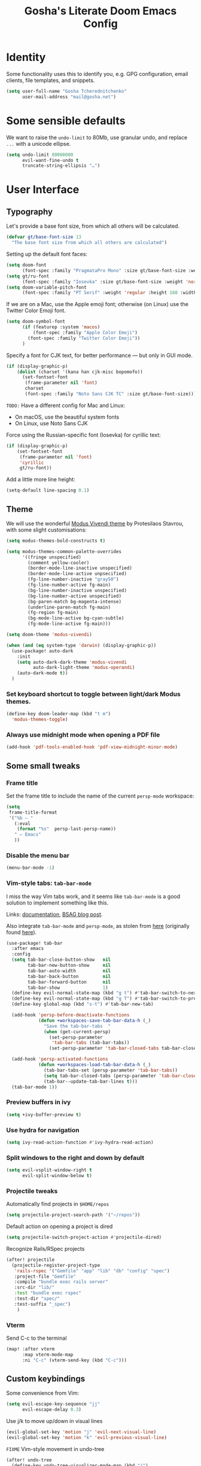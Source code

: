 #+TITLE: Gosha's Literate Doom Emacs Config

* Identity
Some functionality uses this to identify you, e.g. GPG configuration, email clients, file templates, and snippets.

#+begin_src emacs-lisp :tangle yes
(setq user-full-name "Gosha Tcherednitchenko"
      user-mail-address "mail@gosha.net")
#+end_src

* Some sensible defaults
We want to raise the ~undo-limit~ to 80Mb, use granular undo, and replace ~...~ with a unicode ellipse.
#+begin_src emacs-lisp :tangle yes
(setq undo-limit 80000000
      evil-want-fine-undo t
      truncate-string-ellipsis "…")
#+end_src

* User Interface
** Typography
Let's provide a base font size, from which all others will be calculated.

#+begin_src emacs-lisp :tangle yes
(defvar gt/base-font-size 13
  "The base font size from which all others are calculated")
#+end_src

Setting up the default font faces:

#+begin_src emacs-lisp :tangle yes
(setq doom-font
      (font-spec :family "PragmataPro Mono" :size gt/base-font-size :weight 'normal :spacing 100))
(setq gt/ru-font
      (font-spec :family "Iosevka" :size gt/base-font-size :weight 'normal :spacing 100))
(setq doom-variable-pitch-font
      (font-spec :family "PT Serif" :weight 'regular :height 160 :width 'normal))
#+end_src

If we are on a Mac, use the Apple emoji font; otherwise (on Linux) use the Twitter Color Emoji font.

#+begin_src emacs-lisp :tangle yes
(setq doom-symbol-font
      (if (featurep :system 'macos)
          (font-spec :family "Apple Color Emoji")
        (font-spec :family "Twitter Color Emoji"))
      )
#+end_src

Specify a font for CJK text, for better performance — but only in GUI mode.

#+begin_src emacs-lisp :tangle yes
(if (display-graphic-p)
    (dolist (charset '(kana han cjk-misc bopomofo))
      (set-fontset-font
       (frame-parameter nil 'font)
       charset
       (font-spec :family "Noto Sans CJK TC" :size gt/base-font-size))))
#+end_src

~TODO:~ Have a different config for Mac and Linux:
- On macOS, use the beautiful system fonts
- On Linux, use Noto Sans CJK

Force using the Russian-specific font (Iosevka) for cyrillic text:

#+begin_src emacs-lisp :tangle yes
(if (display-graphic-p)
    (set-fontset-font
     (frame-parameter nil 'font)
     'cyrillic
     gt/ru-font))
#+end_src

Add a little more line height:

#+begin_src emacs-lisp :tangle yes
(setq-default line-spacing 0.1)
#+end_src

** Theme
We will use the wonderful [[https://protesilaos.com/modus-themes/][Modus Vivendi theme]] by Protesilaos Stavrou, with some slight customisations:

#+begin_src emacs-lisp :tangle yes
(setq modus-themes-bold-constructs t)

(setq modus-themes-common-palette-overrides
      '((fringe unspecified)
        (comment yellow-cooler)
        (border-mode-line-inactive unspecified)
        (border-mode-line-active unpsecified)
        (fg-line-number-inactive "gray50")
        (fg-line-number-active fg-main)
        (bg-line-number-inactive unspecified)
        (bg-line-number-active unspecified)
        (bg-paren-match bg-magenta-intense)
        (underline-paren-match fg-main)
        (fg-region fg-main)
        (bg-mode-line-active bg-cyan-subtle)
        (fg-mode-line-active fg-main)))

(setq doom-theme 'modus-vivendi)

(when (and (eq system-type 'darwin) (display-graphic-p))
  (use-package! auto-dark
    :init
    (setq auto-dark-dark-theme 'modus-vivendi
          auto-dark-light-theme 'modus-operandi)
    (auto-dark-mode t))
  )
#+end_src

*** Set keyboard shortcut to toggle between light/dark Modus themes.

#+begin_src emacs-lisp :tangle yes
(define-key doom-leader-map (kbd "t m")
  'modus-themes-toggle)
#+end_src
*** Always use midnight mode when opening a PDF file

#+begin_src emacs-lisp :tangle yes
(add-hook 'pdf-tools-enabled-hook 'pdf-view-midnight-minor-mode)
#+end_src

** Some small tweaks
*** Frame title
Set the frame title to include the name of the current ~persp-mode~ workspace:

#+begin_src emacs-lisp :tangle yes
(setq
 frame-title-format
 '("%b — "
   (:eval
    (format "%s"  persp-last-persp-name))
   " — Emacs"
   ))
#+end_src
*** Disable the menu bar
#+begin_src emacs-lisp :tangle yes
(menu-bar-mode -1)
#+end_src

*** Vim-style tabs: ~tab-bar-mode~
I miss the way Vim tabs work, and it seems like ~tab-bar-mode~ is a good solution to implement something like this.

Links: [[https://www.gnu.org/software/emacs/manual/html_node/emacs/Tab-Bars.html][documentation]], [[https://www.rousette.org.uk/archives/using-the-tab-bar-in-emacs/][BSAG blog post]].

Also integrate ~tab-bar-mode~ and ~persp-mode~, as stolen from [[https://github.com/LemonBreezes/.doom.d/blob/master/lisp/persp-mode-tab-bar-integration.el][here]] (originally found [[https://github.com/Bad-ptr/persp-mode.el/issues/122#issuecomment-1224884651][here]]).

#+begin_src emacs-lisp :tangle yes
(use-package! tab-bar
  :after emacs
  :config
  (setq tab-bar-close-button-show   nil
        tab-bar-new-button-show     nil
        tab-bar-auto-width          nil
        tab-bar-back-button         nil
        tab-bar-forward-button      nil
        tab-bar-show                1)
  (define-key evil-normal-state-map (kbd "g t") #'tab-bar-switch-to-next-tab)
  (define-key evil-normal-state-map (kbd "g T") #'tab-bar-switch-to-prev-tab)
  (define-key global-map (kbd "s-t") #'tab-bar-new-tab)

  (add-hook 'persp-before-deactivate-functions
            (defun +workspaces-save-tab-bar-data-h (_)
              "Save the tab-bar-tabs  "
              (when (get-current-persp)
                (set-persp-parameter
                 'tab-bar-tabs (tab-bar-tabs))
                (set-persp-parameter 'tab-bar-closed-tabs tab-bar-closed-tabs))))

  (add-hook 'persp-activated-functions
            (defun +workspaces-load-tab-bar-data-h (_)
              (tab-bar-tabs-set (persp-parameter 'tab-bar-tabs))
              (setq tab-bar-closed-tabs (persp-parameter 'tab-bar-closed-tabs))
              (tab-bar--update-tab-bar-lines t)))
  (tab-bar-mode 1))
#+end_src

*** Preview buffers in ivy

#+begin_src emacs-lisp :tangle yes
(setq +ivy-buffer-preview t)
#+end_src

*** Use hydra for navigation

#+begin_src emacs-lisp :tangle yes
(setq ivy-read-action-function #'ivy-hydra-read-action)
#+end_src

*** Split windows to the right and down by default

#+begin_src emacs-lisp :tangle yes
(setq evil-vsplit-window-right t
      evil-split-window-below t)
#+end_src
*** Projectile tweaks
Automatically find projects in ~$HOME/repos~

#+begin_src emacs-lisp :tangle yes
(setq projectile-project-search-path '("~/repos"))
#+end_src

Default action on opening a project is dired

#+begin_src emacs-lisp :tangle yes
(setq projectile-switch-project-action #'projectile-dired)
#+end_src

Recognize Rails/RSpec projects

#+begin_src emacs-lisp :tangle yes
(after! projectile
  (projectile-register-project-type
   'rails-rspec '("Gemfile" "app" "lib" "db" "config" "spec")
   :project-file "Gemfile"
   :compile "bundle exec rails server"
   :src-dir "lib/"
   :test "bundle exec rspec"
   :test-dir "spec/"
   :test-suffix "_spec")
    )
#+end_src
*** Vterm
Send C-c to the terminal

#+begin_src emacs-lisp :tangle yes
(map! :after vterm
      :map vterm-mode-map
      :ni "C-c" (vterm-send-key (kbd "C-c")))
#+end_src

** Custom keybindings
Some convenience from Vim:

#+begin_src emacs-lisp :tangle yes
(setq evil-escape-key-sequence "jj"
      evil-escape-delay 0.3)
#+end_src

Use j/k to move up/down in visual lines

#+begin_src emacs-lisp :tangle yes
(evil-global-set-key 'motion "j" 'evil-next-visual-line)
(evil-global-set-key 'motion "k" 'evil-previous-visual-line)
#+end_src

~FIXME~ Vim-style movement in undo-tree

#+begin_src emacs-lisp :tangle yes
(after! undo-tree
  (define-key undo-tree-visualizer-mode-map (kbd "j")
    'undo-tree-visualize-redo)
  (define-key undo-tree-visualizer-mode-map (kbd "k")
    'undo-tree-visualize-undo)
  (define-key undo-tree-visualizer-mode-map (kbd "h")
    'undo-tree-visualize-switch-branch-left)
  (define-key undo-tree-visualizer-mode-map (kbd "l")
    'undo-tree-visualize-switch-branch-right)
  )
#+end_src

An easier way to call =avy-goto-char-timer=:

#+begin_src emacs-lisp :tangle yes
(setq avy-all-windows t)
(map! "C-c SPC" #'avy-goto-char-2)
#+end_src
* Git
** Magit
Authentication for Forge

#+begin_src emacs-lisp :tangle yes
(setq auth-sources '("~/.authinfo.gpg"))
#+end_src
* Programming
Easily jump between the beginning and end of blocks

#+begin_src emacs-lisp :tangle yes
(global-evil-matchit-mode 1)
#+end_src

For some reason, typescript indent level needs to be manually set

#+begin_src emacs-lisp :tangle yes
(setq typescript-indent-level 2)
#+end_src

** Ruby
Use ~rbenv-mode~ globally, don't show current ruby version in modeline:

#+begin_src emacs-lisp :tangle yes
(setq rbenv-show-active-ruby-in-modeline nil)
(global-rbenv-mode)
#+end_src

Additional LSP configuration

#+begin_src emacs-lisp :tangle yes
(after! lsp-mode
  (setq lsp-solargraph-use-bundler nil)
  (setq lsp-sorbet-as-add-on t)
  (setq lsp-sorbet-use-bundler t))
#+end_src

** IDE
*** uxntal
[[https://github.com/non/uxntal-mode][Github repo]] for this mode.

#+begin_src emacs-lisp :tangle yes
(use-package! uxntal-mode)
#+end_src

*** Forth
#+begin_src emacs-lisp :tangle yes
(use-package! forth-mode)
#+end_src

*** Navigation
Use ~lsp-ui-peek~ for definitions and references.

#+begin_src emacs-lisp :tangle yes
(defun gt/setup-lsp-ui-peek ()
  (define-key lsp-ui-mode-map [remap xref-find-definitions] #'lsp-ui-peek-find-definitions)
  (define-key lsp-ui-mode-map [remap xref-find-references] #'lsp-ui-peek-find-references))

(add-hook 'lsp-ui-mode-hook #'gt/setup-lsp-ui-peek)
#+end_src

*** DAP
Use [[https://emacs-lsp.github.io/dap-mode/][DAP Mode]] for connectling to [[https://microsoft.github.io/debug-adapter-protocol/][Debug Adapter Protocol]] debuggers.

We want the =dap-hydra= to pop up every time a DAP debugger is stopped on a breakpoint.

#+begin_src emacs-lisp :tangle yes
(add-hook 'dap-stopped-hook
          (lambda (arg) (call-interactively #'dap-hydra)))
#+end_src

*** Sonarqube
Use Sonarqube, via [[https://github.com/emacs-lsp/lsp-sonarlint][lsp-sonarlint]].

#+begin_src emacs-lisp :tangle yes
;; (require 'lsp-sonarlint)
#+end_src

**** Ruby
Set up Sonarqube for Ruby

#+begin_src emacs-lisp :tangle yes
;; (defun gt/setup-sonarlint-ruby ()
;;   (require 'lsp-sonarlint-ruby)
;;   (setq lsp-sonarlint-ruby-enabled t))

;; (add-hook 'ruby-mode #'gt/setup-sonarlint-ruby)
#+end_src

**** Javascript/Typescript
Use ~rjsx-mode~ over ~js2-mode~ for all JS files

#+begin_src emacs-lisp :tangle yes
(add-to-list 'auto-mode-alist '("\\.js\\'" . rjsx-mode))
#+end_src

~TODO~: Set up a completion framework for js/rjsx mode.

Set up Sonarqube for JS/TS

#+begin_src emacs-lisp :tangle yes
;; (setq lsp-sonarlint-modes-enabled
;;       (delete-dups
;;        (append lsp-sonarlint-modes-enabled '(typescript-mode typescript-tsx-mode rjsx-mode))))

;; (defun gt/setup-sonarlint-js ()
;; (require 'lsp-sonarlint-javascript)
;; (setq lsp-sonarlint-javascript-enabled t)

;; (require 'lsp-sonarlint-typescript)
;; (setq lsp-sonarlint-typescript-enabled t)
;; )

;; (dolist (hook '(js2-mode-hook rjsx-mode-hook typescript-mode-hook typescript-tsx-mode-hook))
;;   (add-hook hook #'gt/setup-sonarlint-js))
#+end_src

Use NVM
#+begin_src emacs-lisp :tangle yes
(use-package! nvm)
#+end_src
*** Tailwind LSP
#+begin_src emacs-lisp :tangle yes
(use-package! lsp-tailwindcss)
#+end_src

** Emacs metaprogramming

Set the scratch buffer to open in ~lisp-interaction-mode~ by default.

#+begin_src emacs-lisp :tangle yes
(setq-default doom-scratch-initial-major-mode 'lisp-interaction-mode)
#+end_src
** Conveniences
Make script files executable when saving

#+begin_src emacs-lisp :tangle yes
(add-hook 'after-save-hook
          'executable-make-buffer-file-executable-if-script-p)
#+end_src

Add a porcelain for Calc:
#+begin_src emacs-lisp :tangle yes
;; (use-package! casual)
#+end_src
* Org-mode
Set the working directory for Org files.

#+begin_src emacs-lisp :tangle yes
(setq org-directory "~/org/")
#+end_src

** Spacing
Add a blank line before every new heading and plain list items

#+begin_src emacs-lisp :tangle yes
(setq org-blank-before-new-entry
      '((heading . t) (plain-list-item . auto)))
#+end_src

** TO-DO items
Log time items are closed

#+begin_src emacs-lisp :tangle yes
(setq org-log-done 'time)
#+end_src

** Agenda
Build the agenda from work task files

#+begin_src emacs-lisp :tangle yes
(setq org-agenda-files
      (list (concat org-directory "inbox.org")
            (concat org-directory "work/")
            (concat org-directory "projects/")))
#+end_src

Global key binding to the default agenda view:

#+begin_src emacs-lisp :tangle yes
(defun gt/open-agenda ()
  (interactive)
  (org-agenda nil "a"))

(use-package! org
  :bind
  ("C-c a" . gt/open-agenda))
#+end_src

Add a hotkey to toggle the log mode in the agenda

#+begin_src emacs-lisp :tangle yes
(add-hook
 'org-agenda-mode-hook
 (lambda ()
   (define-key org-agenda-mode-map (kbd "C-c C-l") 'org-agenda-log-mode)))
#+end_src

** Links DWIM

Code lifted from [[https://xenodium.com/emacs-dwim-do-what-i-mean/][Emacs DWIM: do what ✨I✨ mean]].

#+begin_src emacs-lisp :tangle yes
(defun gt/org-insert-link-dwim ()
  "Like `org-insert-link' but with personal dwim preferences."
  (interactive)
  (let* ((point-in-link (org-in-regexp org-link-any-re 1))
         (clipboard-url (when (string-match-p "^http" (current-kill 0))
                          (current-kill 0)))
         (region-content (when (region-active-p)
                           (buffer-substring-no-properties (region-beginning)
                                                           (region-end)))))
    (cond ((and region-content clipboard-url (not point-in-link))
           (delete-region (region-beginning) (region-end))
           (insert (org-make-link-string clipboard-url region-content)))
          ((and clipboard-url (not point-in-link))
           (insert (org-make-link-string
                    clipboard-url
                    (read-string "title: "
                                 (with-current-buffer (url-retrieve-synchronously clipboard-url)
                                   (dom-text (car
                                              (dom-by-tag (libxml-parse-html-region
                                                           (point-min)
                                                           (point-max))
                                                          'title))))))))
          (t
           (call-interactively 'org-insert-link)))))

(use-package! org
  :bind
  ("C-c l" . gt/org-insert-link-dwim))
#+end_src

** Roam
Set the Roam directory as the working directory for Deft.

#+begin_src emacs-lisp :tangle yes
(setq deft-directory org-roam-directory)
#+end_src

Enable node link completion everywhere

#+begin_src emacs-lisp :tangle yes
(setq org-roam-completion-everywhere t)
#+end_src

Configure Roam buffer to show unlinked references as well

#+begin_src emacs-lisp :tangle yes
(setq org-roam-mode-section-functions
      (list #'org-roam-backlinks-section
            #'org-roam-reflinks-section
            ;; #'org-roam-unlinked-references-section
            ))
#+end_src

Use Xwidgets to open UI instead of system browser

#+begin_src emacs-lisp :tangle yes
(use-package! org-roam-ui
  :init
  (when (featurep 'xwidget-internal)
    (setq org-roam-ui-browser-function #'xwidget-webkit-browse-url)))
#+end_src

*** Multiple Roam instances
#+begin_src emacs-lisp :tangle yes
(defvar gt/org-roam-instances
  '(("Personal" . ("~/org/roam" "~/.emacs.d/.local/cache/org-roam.db"))
    ("Work" . ("~/org/roam-work" "~/.emacs.d/.local/cache/org-roam-work.db")))
  "An Alist of org-roam instances with labels")

(defun gt/set-org-roam-instance (label)
  (interactive)
  (let* ((instance (assoc label gt/org-roam-instances))
         (directory (expand-file-name (nth 1 instance)))
         (db-location (expand-file-name (nth 2 instance))))
    (unless instance
      (error "No org-roam instance found with label: %s" label))
    (setq org-roam-directory directory)
    (setq org-roam-db-location db-location)
    (org-roam-db-sync)))

(defun gt/select-org-roam-instance ()
  (interactive)
  (let* ((labels (mapcar 'car gt/org-roam-instances))
         (label (completing-read "Choose org-roam instance: " labels nil t)))
    (gt/set-org-roam-instance label)))
#+end_src
*** Journaling

Global hotkey to reach today's daily

#+begin_src emacs-lisp :tangle yes
(use-package! org-roam
  :bind
  ("C-c j j" . org-roam-dailies-goto-today)
  ("C-c j i" . org-roam-dailies-capture-today))
#+end_src

Set up a custom default template for dailies

#+begin_src emacs-lisp :tangle yes
(defun gt/daily-location ()
  (let ((location
         (with-temp-buffer
           (insert-file-contents-literally "~/.current_location.txt")
           (split-string
            (string-trim-right
             (buffer-substring-no-properties (point-min) (point-max)))
            ","))))
    (format "%s (%s)" (nth 0 location) (nth 1 location))))

(defun gt/daily-weather ()
  (string-trim-right
   (shell-command-to-string "~/.bin/location_weather.sh")))

(defun gt/daily-pregnancy-week-day (time-stamp)
  (let* ((days-since (- (org-time-stamp-to-now time-stamp)))
         (weeks (/ days-since 7))
         (days (- days-since (* weeks 7))))
    (format "Week %s, Day %s" weeks days)))

(defun gt/child-age-in-weeks (birth-date)
  "Calculates how many weeks and days it has been since BIRTH-DATE, and returns
a formatted string with the number of days, or without the number of days if
the number of days is zero."
  (let* ((days-since (- (org-time-stamp-to-now birth-date)))
         (weeks (/ days-since 7))
         (days (- days-since (* weeks 7)))
         (format-string (if (eq days 0) "%s weeks" "%s weeks and %s days")))
    (format format-string weeks days)))

(defun gt/child-age-in-months (birth-date)
  "Checks whether it has been exactly some months since BIRTH-DATE and prints a
corresponding output string (e.g. '4 months'), and otherwise passes
BIRTH-DATE to `gt/child-age-in-weeks'."
  (let* ((parsed-birth-date (parse-time-string birth-date))
         (birth-year (nth 5 parsed-birth-date))
         (birth-month (nth 4 parsed-birth-date))
         (birth-day (nth 3 parsed-birth-date))
         (parsed-current-date (decode-time (current-time)))
         (current-year (nth 5 parsed-current-date))
         (current-month (nth 4 parsed-current-date))
         (current-day (nth 3 parsed-current-date))
         (months-diff (+ (* (- current-year birth-year) 12)
                         (- current-month birth-month))))
    (if (eq current-day birth-day)
        (format "%d months" months-diff)
      (gt/child-age-in-weeks birth-date))))

(defun gt/child-age (birth-date)
  "Outputs the age of a child based on BIRTH-DATE."
  (gt/child-age-in-months birth-date))

(defun gt/org-roam-on-this-day ()
  "Return a list of links to org-roam daily notes from this day in previous
   years, or NIL if none are found."
  (require 'org-roam)
  (let* ((query "SELECT id, title FROM nodes WHERE file LIKE '%%daily%%' AND file LIKE '%%' || strftime('%%m-%%d', 'now') || '%%' ORDER BY title DESC")
         (rows (org-roam-db-query query))
         (results '()))
    (if (null rows)
        nil
      (progn
        (dolist (row rows)
          (let* ((id (nth 0 row))
                 (title (nth 1 row))
                 (year (substring title 0 4)))
            (push (format "[[id:%s][%s]]" id year) results)))
        (concat "On this day: " (mapconcat 'identity results ", "))))))

(setq org-roam-dailies-capture-templates
      '(("d" "default" entry
         "* %<%H:%M> %?"
         :if-new (file+head
                  "%<%Y-%m-%d>.org"
                  "%[~/org/roam/templates/daily-template.org]"))))
#+end_src

**** Processing mobile capture inbox
I use the Plain Org app on iOS to capture text on the go. The code below runs whenever a new org-roam daily is created for today, it takes all the trees in the capture inbox and moves them to the top of the newly created daily note.

#+begin_src emacs-lisp :tangle yes
(setq gt/org-inbox-file (file-name-concat org-directory "inbox.org"))

(defun gt/refile-to-file-headline (file headline)
  "Refile tree to a specific file and a specific headline"
  (let ((pos (save-excursion
               (find-file file)
               (org-find-exact-headline-in-buffer headline))))
    (org-refile nil nil (list headline file nil pos))))

(defun gt/org-roam-today-daily-path ()
  "Return the path for today's org-roam daily note"
  (file-name-concat
   org-roam-directory
   org-roam-dailies-directory
   (format-time-string "%F.org")))

(defun gt/refile-inbox-to-org-roam-today-daily ()
  "Refile all org trees from inbox file to today's org-roam daily note"
  (let ((inbox-buffer (find-file-noselect gt/org-inbox-file)))
    (set-buffer inbox-buffer)
    (org-map-entries
     (lambda ()
       (setq org-map-continue-from 0)
       (gt/refile-to-file-headline
        (gt/org-roam-today-daily-path)
        "Inbox")))
    (save-buffer)))

(defun gt/org-roam-daily-hook ()
  "Hook called upon visiting an org-roam daily note"
  (let ((daily-buffer (current-buffer)))
    ;; Only perform this if we're visiting the buffer for today's daily
    (when (string= (buffer-file-name daily-buffer) (gt/org-roam-today-daily-path))
      (gt/refile-inbox-to-org-roam-today-daily)
      (set-buffer daily-buffer))))

(add-hook 'org-roam-dailies-find-file-hook 'gt/org-roam-daily-hook)
#+end_src
**** Weekly reviews

Bind =C-c j w= globally to creating a new weekly review note from a template.

#+begin_src emacs-lisp :tangle yes
(defvar gt/weekly-review-capture-template
  `(("d" "default" entry
     "* %?"
     :if-new (file+head
              "daily/%<%Y-%m-%d>-weekly-review.org"
              "%[~/org/roam/templates/weekly-review-template.org]"))))

(defun gt/weekly-review-capture (&optional no-visit)
  "Create a weekly review note from the appropriate template"
  (interactive)
  (org-roam-capture- :goto (unless no-visit '(4))
                     :node (org-roam-node-create)
                     :templates gt/weekly-review-capture-template))

(use-package! org-roam
  :bind
  ("C-c j w" . gt/weekly-review-capture))
#+end_src

**** Monthly reviews

Bind =C-c j m= globally to creating a new monthly review note from a template.

#+begin_src emacs-lisp :tangle yes
(defvar gt/monthly-review-capture-template
  `(("d" "default" entry
     "* %?"
     :if-new (file+head
              "daily/%<%Y-%m>-monthly-review.org"
              "%[~/org/roam/templates/monthly-review-template.org]"))))

(defun gt/monthly-review-capture (&optional no-visit)
  "Create a monthly review note from the appropriate template"
  (interactive)
  (org-roam-capture- :goto (unless no-visit '(4))
                     :node (org-roam-node-create)
                     :templates gt/monthly-review-capture-template))

(use-package! org-roam
  :bind
  ("C-c j m" . gt/monthly-review-capture))
#+end_src

**** org-roam-ui

#+begin_src emacs-lisp :tangle yes
(use-package! websocket
  :after org-roam)

(use-package! org-roam-ui
  :after org-roam
  :config
  (setq org-roam-ui-sync-theme t
        org-roam-ui-follow t
        org-roam-ui-update-on-save t
        org-roam-ui-open-on-start t))
#+end_src
*** Keybindings
#+begin_src emacs-lisp :tangle yes
(use-package! org-roam
  :bind
  ("C-c n n" . org-roam-node-find)
  ("C-c n i" . org-roam-node-insert)
  ("C-c n u" . org-roam-ui-open)
  ("C-c n h" . gt/select-org-roam-instance))
#+end_src


** Writing
Disable line numbers in org files and hide the emphasis markers.

#+begin_src emacs-lisp :tangle yes
(use-package! org
  :config
  (setq org-hide-emphasis-markers t
        org-preview-latex-default-process 'dvisvgm)
  (plist-put org-format-latex-options :background "Transparent")
  (add-hook 'org-mode-hook (lambda () (display-line-numbers-mode -1)
)))
#+end_src

Use ~mixed-pitch-mode~ for org-mode files (disable for now)
#+begin_src emacs-lisp :tangle yes
;; (use-package! mixed-pitch
;;   :hook
;;   (org-mode . mixed-pitch-mode)
;;   :config
;;   (setq! mixed-pitch-set-height gt/base-font-size)
;;   (setq org-hide-emphasis-markers t)
;;   (add-to-list 'mixed-pitch-fixed-pitch-faces 'org-drawer))
#+end_src

Word count:
#+begin_src emacs-lisp :tangle yes
(use-package! wc-mode
  :config
  (global-set-key "\C-cw" 'wc-mode))

;; NOTE: These are not the same
(setq doom-modeline-enable-word-count t)
#+end_src

Enable typo-mode for all =text-mode= buffers

#+begin_src emacs-lisp :tangle yes
(typo-global-mode 1)
(add-hook 'text-mode-hook 'typo-mode)
#+end_src

Highlight visual line instead of actual line (for wrapped text)

#+begin_src emacs-lisp :tangle yes
(defun gt/visual-line-range ()
  (save-excursion
    (cons
     (progn (beginning-of-visual-line) (point))
     (progn (end-of-visual-line) (point)))))
#+end_src

Everything else under this heading is basically stolen from [[https://protesilaos.com/codelog/2020-07-16-emacs-focused-editing/][Protesilaos Stavrou]], /also known as Prot/.

Keep the cursor in the middle of the page (aka typewriter mode):

#+begin_src emacs-lisp :tangle yes
;; (use-package! emacs
;;   :config
;;   (setq-default scroll-preserve-screen-position t)
;;   (setq-default scroll-conservatively 1) ; affects `scroll-step'
;;   (setq-default scroll-margin 0)

;;   (define-minor-mode gt/scroll-centre-cursor-mode
;;     "Toggle centred cursor scrolling behaviour."
;;     :init-value nil
;;     :lighter " S="
;;     :global nil
;;     (if gt/scroll-centre-cursor-mode
;;         (setq-local scroll-margin (* (frame-height) 2)
;;                     scroll-conservatively 0
;;                     maximum-scroll-margin 0.5)
;;       (dolist (local '(scroll-preserve-screen-position
;;                        scroll-conservatively
;;                        maximum-scroll-margin
;;                        scroll-margin))
;;         (kill-local-variable `,local))))
;;   :bind ("C-c L" . gt/scroll-centre-cursor-mode))
#+end_src

Custom, ~olivetti-mode~-based focused writing mode.
- Increase the font size
- Hide the mode-line
- Hide line numbers
- Enable ~olivetti-mode~

#+begin_src emacs-lisp :tangle yes
;; (use-package! olivetti
;;   :ensure
;;   :diminish
;;   :config
;;   (setq olivetti-body-width 80)
;;   (setq olivetti-minimum-body-width 80)
;;   (setq olivetti-recall-visual-line-mode-entry-state t)

;;   (define-minor-mode gt/olivetti-mode
;;     "Toggle buffer-local `olivetti-mode' with additional parameters."
;;     :init-value nil
;;     :global nil
;;     (if gt/olivetti-mode
;;         (progn
;;           (olivetti-mode 1)
;;           (org-indent-mode -1)
;;           (setq line-spacing 0.4)
;;           (buffer-face-mode)
;;           (hide-mode-line-mode)
;;           (vi-tilde-fringe-mode -1)
;;           (set-window-fringes (selected-window) 0 0)
;;           (text-scale-increase 1)
;;           (display-line-numbers-mode -1)
;;           (gt/scroll-centre-cursor-mode)
;;           (setq hl-line-range-function 'gt/visual-line-range))
;;       (olivetti-mode -1)
;;       (org-indent-mode 1)
;;       (setq line-spacing 0.1)
;;       (hide-mode-line-mode -1)
;;       (vi-tilde-fringe-mode 1)
;;       (set-window-fringes (selected-window) nil) ; Use default width
;;       (text-scale-decrease 1)
;;       (gt/scroll-centre-cursor-mode -1)
;;       (display-line-numbers-mode)
;;       (setq hl-line-range-function nil)))

;;   :bind ("C-c o" . gt/olivetti-mode))
#+end_src

Russian QWERTY layout for writing
#+begin_src emacs-lisp :tangle yes
(use-package! quail-russian-qwerty)
#+end_src

Languagetool support
#+begin_src emacs-lisp :tangle yes
;; (use-package lsp-ltex
;;   :ensure t
;;   :hook (text-mode . (lambda ()
;;                        (require 'lsp-ltex)
;;                        (lsp)))  ; or lsp-deferred
;;   :init
;;   (setq lsp-ltex-version "16.0.0"))  ; make sure you have set this, see below
#+end_src

** Time Tracking
*** Pomodoro
Keep the time spent on a killed pomodoro

#+begin_src emacs-lisp :tangle yes
(setq org-pomodoro-keep-killed-pomodoro-time t)
#+end_src

Don’t play sounds on Pomodoro events (notifications are enough)

#+begin_src emacs-lisp :tangle yes
(setq org-pomodoro-play-sounds nil)
#+end_src

** Tweaks
*** Pomodoro notifications
Set path to ~terminal-notifier~ executable

#+begin_src emacs-lisp :tangle yes
(setq alert-notifier-command (executable-find "terminal-notifier"))
#+end_src
*** Remove company-ispell backend
This backend is causing Emacs to lock up randomly. Let’s remove it.

#+begin_src emacs-lisp :tangle yes
(use-package! company
  :config
  (setq +company-backend-alist (assq-delete-all 'text-mode +company-backend-alist))
  (add-to-list '+company-backend-alist '(text-mode (:separate company-dabbrev company-yasnippet))))
#+end_src

*** Inline images
Set default inline image width to 500px, and show them on startup for files that have them.

#+begin_src emacs-lisp :tangle yes
(setq org-image-actual-width 500
      org-startup-with-inline-images t)
#+end_src
*** Capture frame parameters
Make sure the capture frame is centered on the screen
#+begin_src emacs-lisp :tangle yes
(nconc +org-capture-frame-parameters '((top . 0.5) (left . 0.5)))
#+end_src

* Reading
Calibre library interaction:

#+begin_src emacs-lisp :tangle yes
(use-package! calibredb
  :init
  (map! :map doom-leader-search-map :desc "Search Calibre database" "c" #'calibredb)
  :config
  (setq calibredb-root-dir "~/Calibre Library")
  (setq calibredb-db-dir (expand-file-name "metadata.db" calibredb-root-dir))
  (setq calibredb-format-icons-in-terminal t)
  (setq calibredb-download-dir "~/Downloads")
  (map! :map calibredb-search-mode-map
        :n "q"   'calibredb-search-quit
        :n "n"   'calibredb-virtual-library-next
        :n "N"   'calibredb-library-next
        :n "p"   'calibredb-virtual-library-previous
        :n "P"   'calibredb-library-previous
        :n "l"   'calibredb-virtual-library-list
        :n "o"   'calibredb-find-file
        :n "O"   'calibredb-find-file-other-frame
        :n "V"   'calibredb-open-file-with-default-tool
        :n "v"   'calibredb-view
        :n "d"   'calibredb-remove
        :n "D"   'calibredb-remove-marked-items
        :n "m"   'calibredb-mark-and-forward
        :n "s"   'calibredb-set-metadata-dispatch
        :n "e"   'calibredb-export-dispatch
        ;; :n "b"   'calibredb-catalog-bib-dispatch
        :n "a"   'calibredb-add
        :n "."   'calibredb-open-dired
        :n ","   'calibredb-quick-look
        :n "y"   'calibredb-yank-dispatch
        :n "u"   'calibredb-unmark-and-forward
        :n "DEL" 'calibredb-unmark-and-backward
        :n "s"   'calibredb-set-metadata-dispatch
        :n "?"   'calibredb-dispatch
        :n "/"   'calibredb-search-live-filter
        :n "j" 'calibredb-next-entry
        :n "k" 'calibredb-previous-entry
        :n "M-f"   'calibredb-toggle-favorite-at-point
        :n "M-x"   'calibredb-toggle-archive-at-point
        :n "M-h"   'calibredb-toggle-highlight-at-point
        :n "M-n"   'calibredb-show-next-entry
        :n "M-p"   'calibredb-show-previous-entry
        :n "R"   'calibredb-search-clear-filter
        :n "r"   'calibredb-search-refresh-and-clear-filter
        :n "<backtab>"   'calibredb-toggle-view
        :n "<tab>"   'calibredb-toggle-view-at-point
        :n "TAB"   'calibredb-toggle-view-at-point
        :n "RET" 'calibredb-find-file)
  (map! :map calibredb-show-mode-map
        :nie "q" 'calibredb-entry-quit
        :nie "?" 'calibredb-entry-dispatch
        :nie "RET" 'calibredb-search-ret))
#+end_src

Use ~nov.el~ for EPUB files

#+begin_src emacs-lisp :tangle yes
(add-to-list 'auto-mode-alist '("\\.epub\\'" . nov-mode))

(setq nov-text-width 80)

(defun my-nov-font-setup ()
  (face-remap-add-relative 'variable-pitch :family "IBM Plex Serif"
                                           :height 1.2))
(add-hook 'nov-mode-hook 'my-nov-font-setup)

(use-package! nov-xwidget
  :demand t
  :after nov
  :config
  (define-key nov-mode-map (kbd "o") 'nov-xwidget-view)
  (add-hook 'nov-mode-hook 'nov-xwidget-inject-all-files)
  (setq! nov-xwidget-style-dark "
    body {
        writing-mode: horizontal-tb;
        // background: #000000 !important;
        color: #eee !important;
        font-size: 18px !important;
        text-align: left !important;
        width: 90% !important;
        height: 50% !important;
        position: absolute !important;
        left: 49% !important;
        top: 30% !important;
        transform: translate(-50%, -55%) !important;
        line-height: 1.5rem !important;
    }
    p {
        text-align: left !important;
        margin-bottom: 25px !important;
    }
    h1, h2, h3, h4, h5, h6 {
        /*color: #eee !important;*/
        border-bottom: 0px solid #eee !important;
        line-height: 1em;
    }
    pre, tr, td, div.warning {
        font-size: 1em;
        background: #272c35;
    }
    th {
        font-size: 1em;
        color: #eee !important;
    }

    span {
        font-size: 18px;
        color: #eee !important;
    }
    h1 {
        color: #ffaf69 !important;
    }
    h2 {
        color: #3fc6b7 !important;
    }
    h3 {
        color: #88d498 !important;
    }
    h4 {
        color: #80c3f0 !important;
    }
    h5 {
        color: #cccccc !important;
    }
    h6 {
        color: #cccccc !important;
    }

    /* Same font for all tags */
    a, em, caption, th, tr, td, h1, h2, h3, h4, h5, h6, p, body {
        font-family: \"IBM Plex Serif\", Georgia,Cambria,\"Times New Roman\",Times,serif !important;
    }
    code, pre {
        font-family: \"PragmataPro Mono\", Iosevka !important;
        font-size: 0.9rem !important;
    }
    :root {
        color-scheme: dark; /* both supported */
    }

    body, p.title  {
        color: #eee !important;
    }

    body a{
        color: #809fff !important;
    }

    body img {
        max-width: 100% !important;
        filter: brightness(.8) contrast(1.2);
    }
    .programlisting {
        font-size: 20px;
    }"))
#+end_src

* IRC

Using [[https://github.com/emacs-circe/circe][Circe]], to connect through my bouncer.

#+begin_src emacs-lisp :tangle yes
(setq gt/hostname (car (split-string (system-name) "\\.")))

(set-irc-server! "sourcehut/libera"
  `(:port 6697
    :host "chat.sr.ht"
    :use-tls t
    :nick "gosha_"
    :realname "Gosha Tcherednitchenko"
    :channels ("#emacs" "#uxn" "#lisp")
    :sasl-username "gosha/liberachat@strogino"
    :sasl-password (lambda (&rest _) (+pass-get-secret "irc/bouncer"))))
#+end_src

Notifications through a message call rather than desktop notifications.

#+begin_src emacs-lisp :tangle yes
(setq circe-notifications-alert-style 'message)
#+end_src
